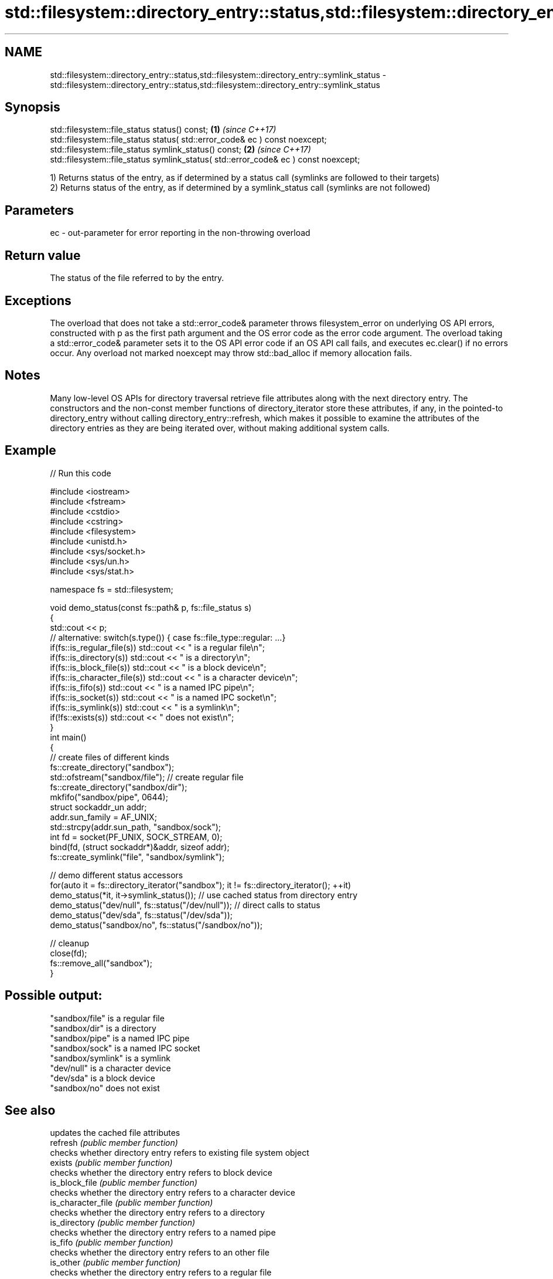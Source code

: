 .TH std::filesystem::directory_entry::status,std::filesystem::directory_entry::symlink_status 3 "2020.03.24" "http://cppreference.com" "C++ Standard Libary"
.SH NAME
std::filesystem::directory_entry::status,std::filesystem::directory_entry::symlink_status \- std::filesystem::directory_entry::status,std::filesystem::directory_entry::symlink_status

.SH Synopsis

  std::filesystem::file_status status() const;                                       \fB(1)\fP \fI(since C++17)\fP
  std::filesystem::file_status status( std::error_code& ec ) const noexcept;
  std::filesystem::file_status symlink_status() const;                               \fB(2)\fP \fI(since C++17)\fP
  std::filesystem::file_status symlink_status( std::error_code& ec ) const noexcept;

  1) Returns status of the entry, as if determined by a status call (symlinks are followed to their targets)
  2) Returns status of the entry, as if determined by a symlink_status call (symlinks are not followed)

.SH Parameters


  ec - out-parameter for error reporting in the non-throwing overload


.SH Return value

  The status of the file referred to by the entry.

.SH Exceptions

  The overload that does not take a std::error_code& parameter throws filesystem_error on underlying OS API errors, constructed with p as the first path argument and the OS error code as the error code argument. The overload taking a std::error_code& parameter sets it to the OS API error code if an OS API call fails, and executes ec.clear() if no errors occur. Any overload not marked noexcept may throw std::bad_alloc if memory allocation fails.

.SH Notes

  Many low-level OS APIs for directory traversal retrieve file attributes along with the next directory entry. The constructors and the non-const member functions of directory_iterator store these attributes, if any, in the pointed-to directory_entry without calling directory_entry::refresh, which makes it possible to examine the attributes of the directory entries as they are being iterated over, without making additional system calls.

.SH Example

  
// Run this code

    #include <iostream>
    #include <fstream>
    #include <cstdio>
    #include <cstring>
    #include <filesystem>
    #include <unistd.h>
    #include <sys/socket.h>
    #include <sys/un.h>
    #include <sys/stat.h>

    namespace fs = std::filesystem;

    void demo_status(const fs::path& p, fs::file_status s)
    {
        std::cout << p;
        // alternative: switch(s.type()) { case fs::file_type::regular: ...}
        if(fs::is_regular_file(s)) std::cout << " is a regular file\\n";
        if(fs::is_directory(s)) std::cout << " is a directory\\n";
        if(fs::is_block_file(s)) std::cout << " is a block device\\n";
        if(fs::is_character_file(s)) std::cout << " is a character device\\n";
        if(fs::is_fifo(s)) std::cout << " is a named IPC pipe\\n";
        if(fs::is_socket(s)) std::cout << " is a named IPC socket\\n";
        if(fs::is_symlink(s)) std::cout << " is a symlink\\n";
        if(!fs::exists(s)) std::cout << " does not exist\\n";
    }
    int main()
    {
        // create files of different kinds
        fs::create_directory("sandbox");
        std::ofstream("sandbox/file"); // create regular file
        fs::create_directory("sandbox/dir");
        mkfifo("sandbox/pipe", 0644);
        struct sockaddr_un addr;
        addr.sun_family = AF_UNIX;
        std::strcpy(addr.sun_path, "sandbox/sock");
        int fd = socket(PF_UNIX, SOCK_STREAM, 0);
        bind(fd, (struct sockaddr*)&addr, sizeof addr);
        fs::create_symlink("file", "sandbox/symlink");

        // demo different status accessors
        for(auto it = fs::directory_iterator("sandbox"); it != fs::directory_iterator(); ++it)
            demo_status(*it, it->symlink_status()); // use cached status from directory entry
        demo_status("dev/null", fs::status("/dev/null")); // direct calls to status
        demo_status("dev/sda", fs::status("/dev/sda"));
        demo_status("sandbox/no", fs::status("/sandbox/no"));

        // cleanup
        close(fd);
        fs::remove_all("sandbox");
    }

.SH Possible output:

    "sandbox/file" is a regular file
    "sandbox/dir" is a directory
    "sandbox/pipe" is a named IPC pipe
    "sandbox/sock" is a named IPC socket
    "sandbox/symlink" is a symlink
    "dev/null" is a character device
    "dev/sda" is a block device
    "sandbox/no" does not exist


.SH See also


                    updates the cached file attributes
  refresh           \fI(public member function)\fP
                    checks whether directory entry refers to existing file system object
  exists            \fI(public member function)\fP
                    checks whether the directory entry refers to block device
  is_block_file     \fI(public member function)\fP
                    checks whether the directory entry refers to a character device
  is_character_file \fI(public member function)\fP
                    checks whether the directory entry refers to a directory
  is_directory      \fI(public member function)\fP
                    checks whether the directory entry refers to a named pipe
  is_fifo           \fI(public member function)\fP
                    checks whether the directory entry refers to an other file
  is_other          \fI(public member function)\fP
                    checks whether the directory entry refers to a regular file
  is_regular_file   \fI(public member function)\fP
                    checks whether the directory entry refers to a named IPC socket
  is_socket         \fI(public member function)\fP
                    checks whether the directory entry refers to a symbolic link
  is_symlink        \fI(public member function)\fP
                    returns the size of the file to which the directory entry refers
  file_size         \fI(public member function)\fP
                    returns the number of hard links referring to the file to which the directory entry refers
  hard_link_count   \fI(public member function)\fP
                    gets or sets the time of the last data modification of the file to which the directory entry refers
  last_write_time   \fI(public member function)\fP




